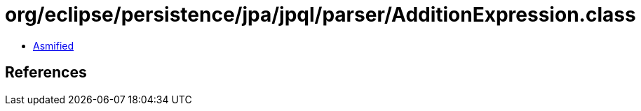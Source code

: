 = org/eclipse/persistence/jpa/jpql/parser/AdditionExpression.class

 - link:AdditionExpression-asmified.java[Asmified]

== References

